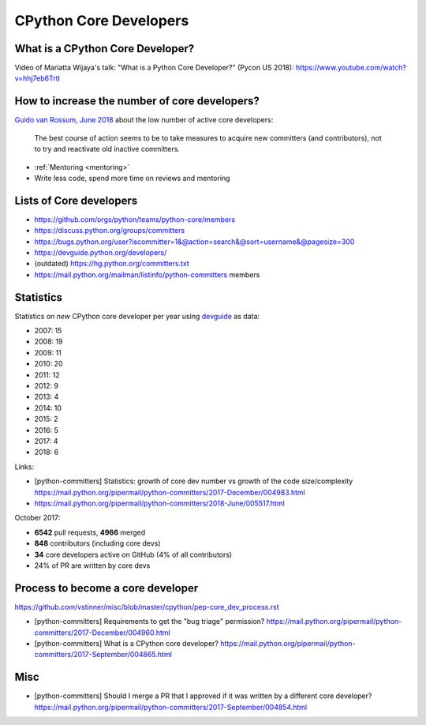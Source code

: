.. _core-devs:

+++++++++++++++++++++++
CPython Core Developers
+++++++++++++++++++++++

What is a CPython Core Developer?
=================================

Video of Mariatta Wijaya's talk: "What is a Python Core Developer?" (Pycon US
2018): https://www.youtube.com/watch?v=hhj7eb6TrtI

How to increase the number of core developers?
==============================================

`Guido van Rossum, June 2018
<https://mail.python.org/pipermail/python-committers/2018-June/005519.html>`_
about the low number of active core developers:

    The best course of action seems to be to take measures to acquire new
    committers (and contributors), not to try and reactivate old inactive
    committers.

* :ref:`Mentoring <mentoring>`
* Write less code, spend more time on reviews and mentoring

Lists of Core developers
========================

* https://github.com/orgs/python/teams/python-core/members
* https://discuss.python.org/groups/committers
* https://bugs.python.org/user?iscommitter=1&@action=search&@sort=username&@pagesize=300
* https://devguide.python.org/developers/
* (outdated) https://hg.python.org/committers.txt
* https://mail.python.org/mailman/listinfo/python-committers members

Statistics
==========

Statistics on *new* CPython core developer per year using `devguide
<https://devguide.python.org/developers/>`_ as data:

* 2007: 15
* 2008: 19
* 2009: 11
* 2010: 20
* 2011: 12
* 2012: 9
* 2013: 4
* 2014: 10
* 2015: 2
* 2016: 5
* 2017: 4
* 2018: 6

Links:

* [python-committers] Statistics: growth of core dev number vs growth of the code size/complexity
  https://mail.python.org/pipermail/python-committers/2017-December/004983.html
* https://mail.python.org/pipermail/python-committers/2018-June/005517.html

October 2017:

* **6542** pull requests, **4966** merged
* **848** contributors (including core devs)
* **34** core developers active on GitHub (4% of all contributors)
* 24% of PR are written by core devs

Process to become a core developer
==================================

https://github.com/vstinner/misc/blob/master/cpython/pep-core_dev_process.rst

* [python-committers] Requirements to get the "bug triage" permission?
  https://mail.python.org/pipermail/python-committers/2017-December/004960.html
* [python-committers] What is a CPython core developer?
  https://mail.python.org/pipermail/python-committers/2017-September/004865.html

Misc
====

* [python-committers] Should I merge a PR that I approved if it was written by a different core developer?
  https://mail.python.org/pipermail/python-committers/2017-September/004854.html
